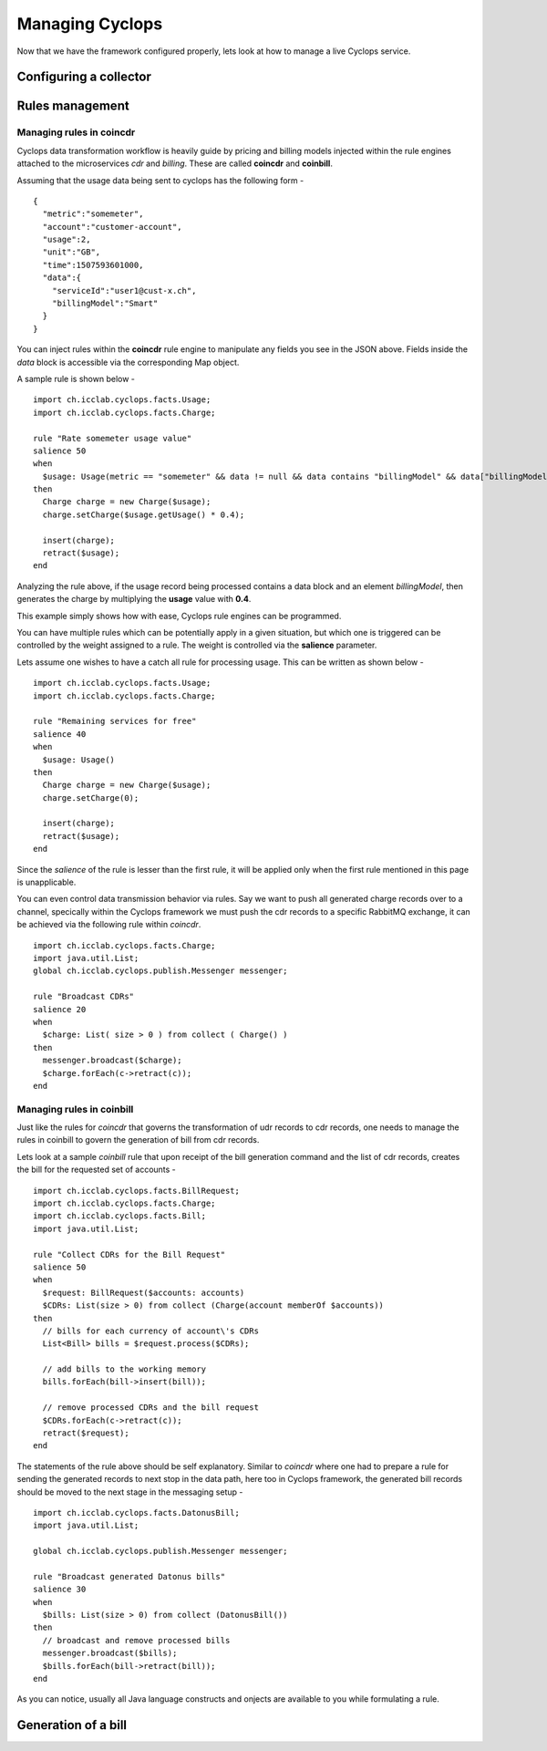 ================
Managing Cyclops
================

Now that we have the framework configured properly, lets look at how to manage 
a live Cyclops service.

Configuring a collector
=======================

Rules management
================

Managing rules in coincdr
-------------------------
Cyclops data transformation workflow is heavily guide by pricing and billing 
models injected within the rule engines attached to the microservices *cdr* 
and *billing*. These are called **coincdr** and **coinbill**.

Assuming that the usage data being sent to cyclops has the following form -

::

  {
    "metric":"somemeter",
    "account":"customer-account",
    "usage":2,
    "unit":"GB",
    "time":1507593601000,
    "data":{
      "serviceId":"user1@cust-x.ch",
      "billingModel":"Smart"
    }
  }

You can inject rules within the **coincdr** rule engine to manipulate any 
fields you see in the JSON above. Fields inside the *data* block is accessible 
via the corresponding Map object.

A sample rule is shown below -

::

  import ch.icclab.cyclops.facts.Usage;
  import ch.icclab.cyclops.facts.Charge;
  
  rule "Rate somemeter usage value"
  salience 50
  when
    $usage: Usage(metric == "somemeter" && data != null && data contains "billingModel" && data["billingModel"]=="Smart")
  then
    Charge charge = new Charge($usage);
    charge.setCharge($usage.getUsage() * 0.4);
    
    insert(charge);
    retract($usage);
  end

Analyzing the rule above, if the usage record being processed contains a data 
block and an element *billingModel*, then generates the charge by multiplying 
the **usage** value with **0.4**.

This example simply shows how with ease, Cyclops rule engines can be 
programmed.

You can have multiple rules which can be potentially apply in a given 
situation, but which one is triggered can be controlled by the weight assigned 
to a rule. The weight is controlled via the **salience** parameter. 

Lets assume one wishes to have a catch all rule for processing usage. This can 
be written as shown below -

::

  import ch.icclab.cyclops.facts.Usage;
  import ch.icclab.cyclops.facts.Charge;

  rule "Remaining services for free"
  salience 40
  when
    $usage: Usage()
  then
    Charge charge = new Charge($usage);
    charge.setCharge(0);
  
    insert(charge);
    retract($usage);
  end

Since the *salience* of the rule is lesser than the first rule, it will be 
applied only when the first rule mentioned in this page is unapplicable.

You can even control data transmission behavior via rules. Say we want to push 
all generated charge records over to a channel, specically within the Cyclops 
framework we must push the cdr records to a specific RabbitMQ exchange, it can 
be achieved via the following rule within *coincdr*.

::

  import ch.icclab.cyclops.facts.Charge;
  import java.util.List;
  global ch.icclab.cyclops.publish.Messenger messenger;

  rule "Broadcast CDRs"
  salience 20
  when
    $charge: List( size > 0 ) from collect ( Charge() )
  then
    messenger.broadcast($charge);
    $charge.forEach(c->retract(c));
  end

Managing rules in coinbill
--------------------------
Just like the rules for *coincdr* that governs the transformation of udr 
records to cdr records, one needs to manage the rules in coinbill to govern 
the generation of bill from cdr records.

Lets look at a sample *coinbill* rule that upon receipt of the bill generation 
command and the list of cdr records, creates the bill for the requested set of 
accounts - 

::

  import ch.icclab.cyclops.facts.BillRequest;
  import ch.icclab.cyclops.facts.Charge;
  import ch.icclab.cyclops.facts.Bill;
  import java.util.List;

  rule "Collect CDRs for the Bill Request"
  salience 50
  when
    $request: BillRequest($accounts: accounts)
    $CDRs: List(size > 0) from collect (Charge(account memberOf $accounts))
  then
    // bills for each currency of account\'s CDRs
    List<Bill> bills = $request.process($CDRs);

    // add bills to the working memory
    bills.forEach(bill->insert(bill));

    // remove processed CDRs and the bill request
    $CDRs.forEach(c->retract(c));
    retract($request);
  end

The statements of the rule above should be self explanatory. Similar to 
*coincdr* where one had to prepare a rule for sending the generated records to 
next stop in the data path, here too in Cyclops framework, the generated bill 
records should be moved to the next stage in the messaging setup -

::

  import ch.icclab.cyclops.facts.DatonusBill;
  import java.util.List;

  global ch.icclab.cyclops.publish.Messenger messenger;

  rule "Broadcast generated Datonus bills"
  salience 30
  when
    $bills: List(size > 0) from collect (DatonusBill())
  then
    // broadcast and remove processed bills
    messenger.broadcast($bills);
    $bills.forEach(bill->retract(bill));
  end

As you can notice, usually all Java language constructs and onjects are available to you while formulating a rule.

Generation of a bill
====================
